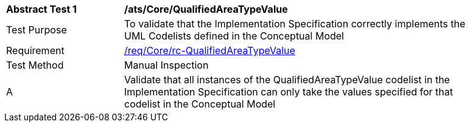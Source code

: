 [[ats_Core_QualifiedAreaTypeValue]]
[width="90%",cols="2,6a"]
|===
^|*Abstract Test {counter:ats-id}* |*/ats/Core/QualifiedAreaTypeValue* 
^|Test Purpose |To validate that the Implementation Specification correctly implements the UML Codelists defined in the Conceptual Model
^|Requirement |<<req_Core_QualifiedAreaTypeValue,/req/Core/rc-QualifiedAreaTypeValue>>
^|Test Method |Manual Inspection
^|A |Validate that all instances of the QualifiedAreaTypeValue codelist in the Implementation Specification can only take the values specified for that codelist in the Conceptual Model 
|===

